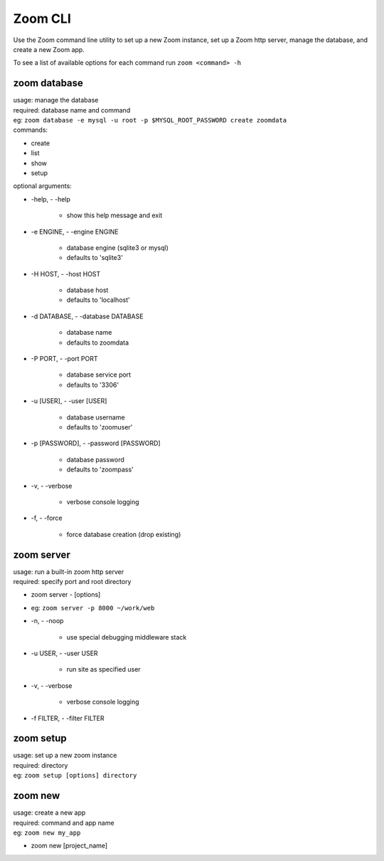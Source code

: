 Zoom CLI
========

Use the Zoom command line utility to set up a new Zoom instance, set up a Zoom http server, manage the database, and create a new Zoom app.

To see a list of available options for each command run ``zoom <command> -h``


zoom database
-------------
| usage: manage the database
| required: database name and command

| eg: ``zoom database -e mysql -u root -p $MYSQL_ROOT_PASSWORD create zoomdata``

| commands:
- create
- list
- show
- setup

| optional arguments:

-   -help, - -help

        - show this help message and exit

-   -e ENGINE, - -engine ENGINE

        - database engine (sqlite3 or mysql)
        - defaults to 'sqlite3'

-   -H HOST, - -host HOST

        - database host
        - defaults to 'localhost'

-   -d DATABASE, - -database DATABASE

        - database name
        - defaults to zoomdata

-   -P PORT, - -port PORT

        - database service port
        - defaults to '3306'

-   -u [USER], - -user [USER]

        - database username
        - defaults to 'zoomuser'


-   -p [PASSWORD], - -password [PASSWORD]

        - database password
        - defaults to 'zoompass'


-   -v, - -verbose

        - verbose console logging


-   -f, - -force

        - force database creation (drop existing)

zoom server
-----------
| usage: run a built-in zoom http server
| required: specify port and root directory

- zoom server - [options]
- eg: ``zoom server -p 8000 ~/work/web``

-  -n, - -noop            

        - use special debugging middleware stack

-  -u USER, - -user USER  
        
        - run site as specified user

-  -v, - -verbose         

        - verbose console logging

-  -f FILTER, - -filter FILTER


zoom setup
----------
| usage: set up a new zoom instance
| required: directory
| eg: ``zoom setup [options] directory``

zoom new
--------
| usage: create a new app
| required: command and app name
| eg: ``zoom new my_app``

- zoom new [project_name]